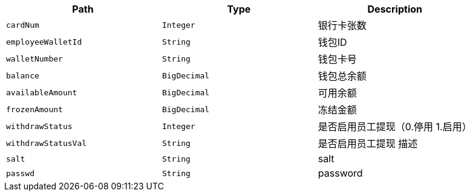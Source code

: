 |===
|Path|Type|Description

|`+cardNum+`
|`+Integer+`
|银行卡张数

|`+employeeWalletId+`
|`+String+`
|钱包ID

|`+walletNumber+`
|`+String+`
|钱包卡号

|`+balance+`
|`+BigDecimal+`
|钱包总余额

|`+availableAmount+`
|`+BigDecimal+`
|可用余额

|`+frozenAmount+`
|`+BigDecimal+`
|冻结金额

|`+withdrawStatus+`
|`+Integer+`
|是否启用员工提现（0.停用 1.启用）

|`+withdrawStatusVal+`
|`+String+`
|是否启用员工提现  描述

|`+salt+`
|`+String+`
|salt

|`+passwd+`
|`+String+`
|password

|===